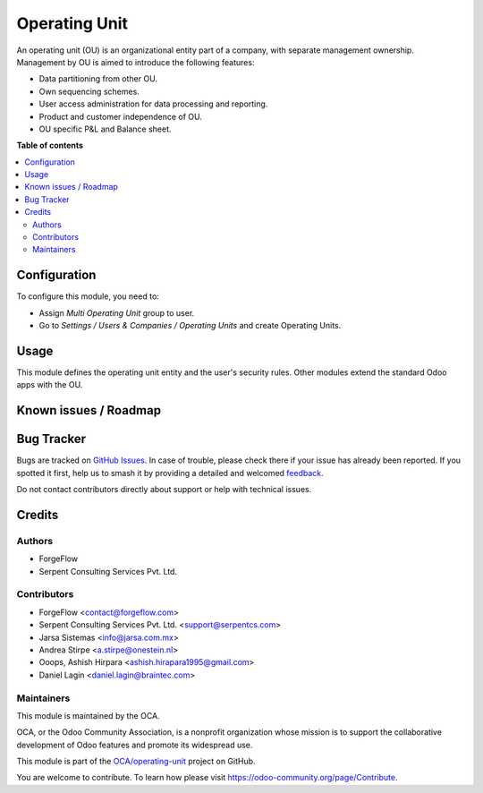 ==============
Operating Unit
==============

.. 
   !!!!!!!!!!!!!!!!!!!!!!!!!!!!!!!!!!!!!!!!!!!!!!!!!!!!
   !! This file is generated by oca-gen-addon-readme !!
   !! changes will be overwritten.                   !!
   !!!!!!!!!!!!!!!!!!!!!!!!!!!!!!!!!!!!!!!!!!!!!!!!!!!!
   !! source digest: sha256:f8c72a682dd14e9a243d85653ca346d3c2a55bc8a023a53029013b72e5c06405
   !!!!!!!!!!!!!!!!!!!!!!!!!!!!!!!!!!!!!!!!!!!!!!!!!!!!

.. |badge1| image:: https://img.shields.io/badge/maturity-Beta-yellow.png
    :target: https://odoo-community.org/page/development-status
    :alt: Beta
.. |badge2| image:: https://img.shields.io/badge/licence-LGPL--3-blue.png
    :target: http://www.gnu.org/licenses/lgpl-3.0-standalone.html
    :alt: License: LGPL-3
.. |badge3| image:: https://img.shields.io/badge/github-OCA%2Foperating--unit-lightgray.png?logo=github
    :target: https://github.com/OCA/operating-unit/tree/18.0/operating_unit
    :alt: OCA/operating-unit
.. |badge4| image:: https://img.shields.io/badge/weblate-Translate%20me-F47D42.png
    :target: https://translation.odoo-community.org/projects/operating-unit-18-0/operating-unit-18-0-operating_unit
    :alt: Translate me on Weblate
.. |badge5| image:: https://img.shields.io/badge/runboat-Try%20me-875A7B.png
    :target: https://runboat.odoo-community.org/builds?repo=OCA/operating-unit&target_branch=18.0
    :alt: Try me on Runboat

|badge1| |badge2| |badge3| |badge4| |badge5|

An operating unit (OU) is an organizational entity part of a company,
with separate management ownership. Management by OU is aimed to
introduce the following features:

- Data partitioning from other OU.
- Own sequencing schemes.
- User access administration for data processing and reporting.
- Product and customer independence of OU.
- OU specific P&L and Balance sheet.

**Table of contents**

.. contents::
   :local:

Configuration
=============

To configure this module, you need to:

- Assign *Multi Operating Unit* group to user.
- Go to *Settings / Users & Companies / Operating Units* and create
  Operating Units.

Usage
=====

This module defines the operating unit entity and the user's security
rules. Other modules extend the standard Odoo apps with the OU.

Known issues / Roadmap
======================



Bug Tracker
===========

Bugs are tracked on `GitHub Issues <https://github.com/OCA/operating-unit/issues>`_.
In case of trouble, please check there if your issue has already been reported.
If you spotted it first, help us to smash it by providing a detailed and welcomed
`feedback <https://github.com/OCA/operating-unit/issues/new?body=module:%20operating_unit%0Aversion:%2018.0%0A%0A**Steps%20to%20reproduce**%0A-%20...%0A%0A**Current%20behavior**%0A%0A**Expected%20behavior**>`_.

Do not contact contributors directly about support or help with technical issues.

Credits
=======

Authors
-------

* ForgeFlow
* Serpent Consulting Services Pvt. Ltd.

Contributors
------------

- ForgeFlow <contact@forgeflow.com>
- Serpent Consulting Services Pvt. Ltd. <support@serpentcs.com>
- Jarsa Sistemas <info@jarsa.com.mx>
- Andrea Stirpe <a.stirpe@onestein.nl>
- Ooops, Ashish Hirpara <ashish.hirapara1995@gmail.com>
- Daniel Lagin <daniel.lagin@braintec.com>

Maintainers
-----------

This module is maintained by the OCA.

.. image:: https://odoo-community.org/logo.png
   :alt: Odoo Community Association
   :target: https://odoo-community.org

OCA, or the Odoo Community Association, is a nonprofit organization whose
mission is to support the collaborative development of Odoo features and
promote its widespread use.

This module is part of the `OCA/operating-unit <https://github.com/OCA/operating-unit/tree/18.0/operating_unit>`_ project on GitHub.

You are welcome to contribute. To learn how please visit https://odoo-community.org/page/Contribute.
